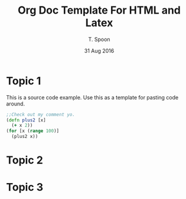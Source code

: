 # This is a template for pushing out org files that are compatible 
# with both html and latex export.  Specifically, these files 
# Support code highlighting - for clojure code - and typeset 
# the code to look different from the main sections.  The 
# design is meant for providing a quick template to inject 
# clojure source into org docs, and provide an interactive, 
# repl-friendly presentation.
#+TITLE: Org Doc Template For HTML and Latex
#+AUTHOR: T. Spoon
#+DATE: 31 Aug 2016
#+VERSION: 1.2
#+STARTUP: showall
# If we choose html export, we get dark backgrounds behind code blocks.

#+HTML_HEAD: <style>pre.src {background-color: #303030; color: #e5e5e5;}</style>

# These imports basically let us use colored boxes around our syntax-highlighted code.
#+LaTeX_HEADER:\usepackage{tcolorbox}
#+LaTeX_HEADER:\usepackage{etoolbox}
#+LaTeX_HEADER:\usepackage{minted}
#+LaTeX_HEADER:\BeforeBeginEnvironment{minted}{\begin{tcolorbox}[colback=black!5!white]}%
#+LaTeX_HEADER:\AfterEndEnvironment{minted}{\end{tcolorbox}}%

# Source code template
#+BEGIN_COMMENT
This is a source code example.
Use this as a template for pasting code around.
#+BEGIN_SRC clojure 
  ;;Check out my comment yo.
  (defn plus2 [x]
    (+ x 2))
  (for [x (range 100)]
    (plus2 x))
#+END_SRC 
#+END_COMMENT

* Topic 1
  This is a source code example.
  Use this as a template for pasting code around.
  #+BEGIN_SRC clojure 
    ;;Check out my comment yo.
    (defn plus2 [x]
      (+ x 2))
    (for [x (range 100)]
      (plus2 x))
  #+END_SRC
* Topic 2
* Topic 3
